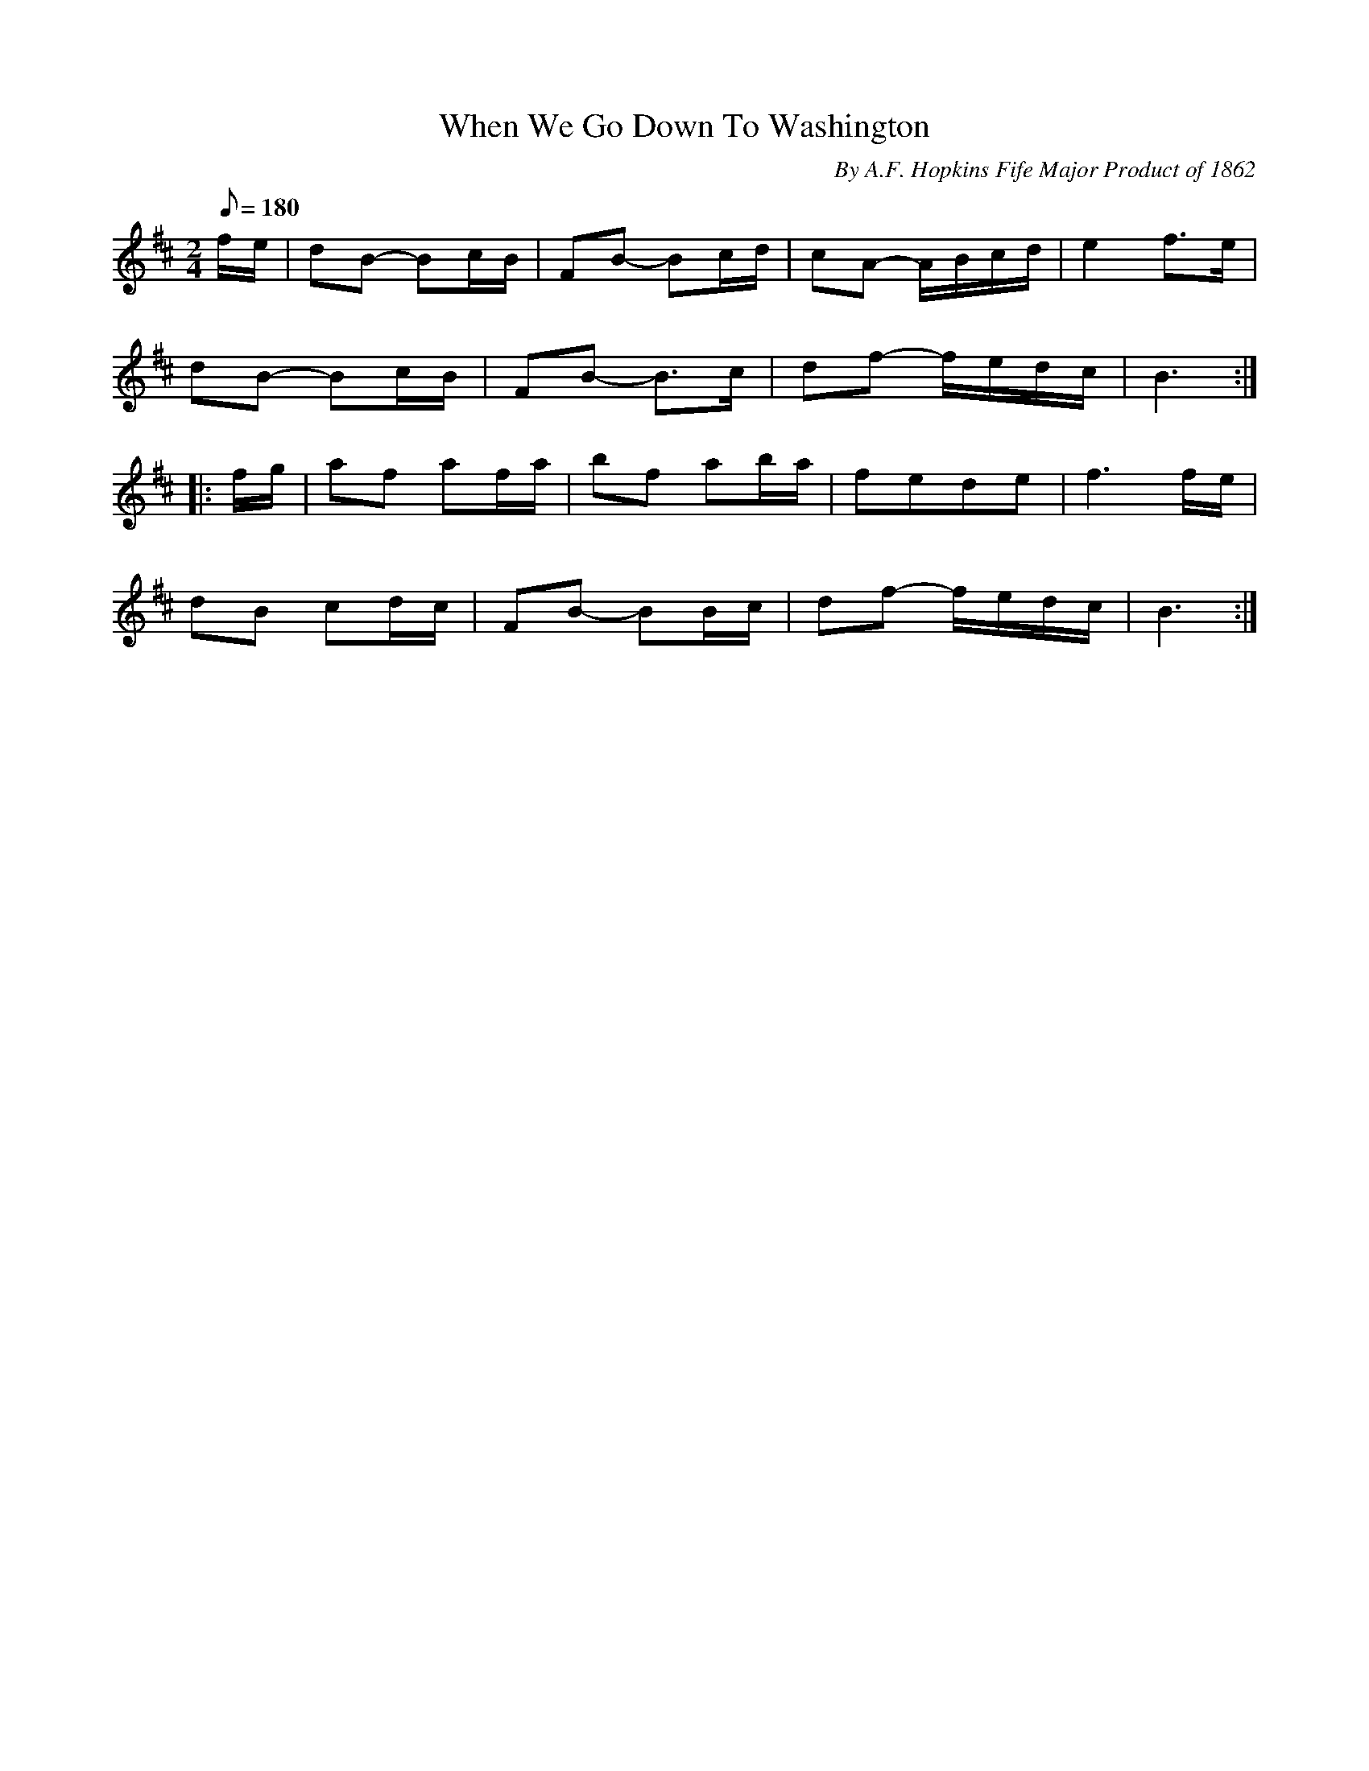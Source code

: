 X:101
T:When We Go Down To Washington
B:American Veteran Fifer #101
C:By A.F. Hopkins Fife Major Product of 1862
M:2/4
L:1/8
Q:1/8=180
K:D t=8
f/e/ | dB- Bc/B/ | FB- Bc/d/ | cA- A/B/c/d/ | e2 f>e |
dB- Bc/B/ | FB- B>c | df- f/e/d/c/ | B3 :|
|: f/g/ | af af/a/ | bf ab/a/ | fede | f3 f/e/ |
dB cd/c/ | FB- BB/c/ | df- f/e/d/c/ | B3 :|
